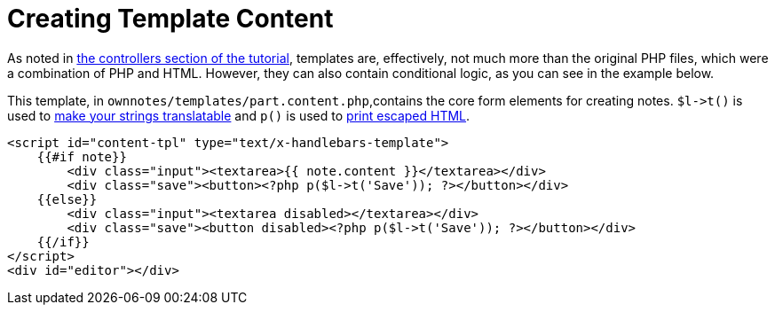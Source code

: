 Creating Template Content
=========================

As noted in xref:app/tutorial/routes_and_controllers.adoc#controllers[the controllers section of the tutorial], templates are, effectively, not much more than the original PHP files, which were a combination of PHP and HTML. 
However, they can also contain conditional logic, as you can see in the example below.

This template, in `ownnotes/templates/part.content.php`,contains the core form elements for creating notes.
`$l->t()` is used to xref:app/advanced/l10n.adoc[make your strings translatable]  and `p()` is used to xref:app/fundamentals/templates.adoc[print escaped HTML]. 

[source,php]
----
<script id="content-tpl" type="text/x-handlebars-template">
    {{#if note}}
        <div class="input"><textarea>{{ note.content }}</textarea></div>
        <div class="save"><button><?php p($l->t('Save')); ?></button></div>
    {{else}}
        <div class="input"><textarea disabled></textarea></div>
        <div class="save"><button disabled><?php p($l->t('Save')); ?></button></div>
    {{/if}}
</script>
<div id="editor"></div>
----
